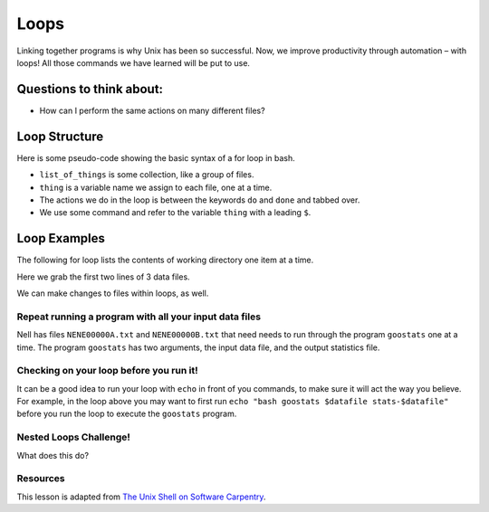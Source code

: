 Loops
=====

.. raw:: html

  <div style="max-width:960px"><div style="position:relative;padding-bottom:56.25%"><iframe id="kaltura_player" src="https://cdnapisec.kaltura.com/p/4297403/sp/429740300/embedIframeJs/uiconf_id/48867372/partner_id/4297403?iframeembed=true&playerId=kaltura_player&entry_id=1_95its74y&flashvars[streamerType]=auto&amp;flashvars[localizationCode]=en&amp;flashvars[sideBarContainer.plugin]=true&amp;flashvars[sideBarContainer.position]=left&amp;flashvars[sideBarContainer.clickToClose]=true&amp;flashvars[chapters.plugin]=true&amp;flashvars[chapters.layout]=vertical&amp;flashvars[chapters.thumbnailRotator]=false&amp;flashvars[streamSelector.plugin]=true&amp;flashvars[EmbedPlayer.SpinnerTarget]=videoHolder&amp;flashvars[dualScreen.plugin]=true&amp;flashvars[hotspots.plugin]=1&amp;flashvars[Kaltura.addCrossoriginToIframe]=true&amp;&wid=1_1qonnv6b" width="960" height="540" allowfullscreen webkitallowfullscreen mozAllowFullScreen allow="autoplay *; fullscreen *; encrypted-media *" sandbox="allow-downloads allow-forms allow-same-origin allow-scripts allow-top-navigation allow-pointer-lock allow-popups allow-modals allow-orientation-lock allow-popups-to-escape-sandbox allow-presentation allow-top-navigation-by-user-activation" frameborder="0" title="Unix Shell 5: Loops" style="position:absolute;top:0;left:0;width:100%;height:100%;border:0"></iframe></div></div>

Linking together programs is why Unix has been so successful. Now, we
improve productivity through automation – with loops! All those commands
we have learned will be put to use.

Questions to think about:
-------------------------

-  How can I perform the same actions on many different files?

Loop Structure
--------------

Here is some pseudo-code showing the basic syntax of a for loop in bash.

.. tab:: Bash

   .. code:: bash

      $ for thing in list_of_things
      > do
      >     my_command $thing
      > done

-  ``list_of_things`` is some collection, like a group of files.
-  ``thing`` is a variable name we assign to each file, one at a time.
-  The actions we do in the loop is between the keywords ``do`` and
   ``done`` and tabbed over.
-  We use some command and refer to the variable ``thing`` with a
   leading ``$``.

Loop Examples
-------------

The following for loop lists the contents of working directory one item
at a time.

.. tab:: Bash

   .. code:: bash

      $ for itemname in *
      > do
      >     ls $itemname
      > done

Here we grab the first two lines of 3 data files.

.. tab:: Bash

   .. code:: bash

      $ cd Desktop/data-shell/creatures
      $ for filename in basilisk.dat minotaur.dat unicorn.dat
      > do 
      >     head -n 2 $filename
      > done

We can make changes to files within loops, as well.

.. tab:: Bash

   .. code:: bash

      $ cd Desktop/data-shell/creatures
      $ for filename in basilisk.dat minotaur.dat unicorn.dat
      > do 
      >    head -n 2 $filename >> all.pdb
      > done

Repeat running a program with all your input data files
~~~~~~~~~~~~~~~~~~~~~~~~~~~~~~~~~~~~~~~~~~~~~~~~~~~~~~~

Nell has files ``NENE00000A.txt`` and ``NENE00000B.txt`` that need needs to run
through the program ``goostats`` one at a time. The program ``goostats``
has two arguments, the input data file, and the output statistics file.

.. tab:: Bash

   .. code:: bash

      $ cd ../north-pacific-gyre/2012-07-03
      $ for datafile in NENE*[AB].txt
      > do 
      >    bash goostats $datafile stats-$datafile   #where stats-$datafile is the output of goostats program.
      >    echo output: stats-$datafile
      > done

Checking on your loop before you run it!
~~~~~~~~~~~~~~~~~~~~~~~~~~~~~~~~~~~~~~~~

It can be a good idea to run your loop with ``echo`` in front of you
commands, to make sure it will act the way you believe. For example, in
the loop above you may want to first run
``echo "bash goostats $datafile stats-$datafile"`` before you run the loop
to execute the ``goostats`` program.

Nested Loops Challenge!
~~~~~~~~~~~~~~~~~~~~~~~

What does this do?

.. tab:: Bash

   .. code:: bash

      $ for species in cubane ethane methane
      > do
      >     for temperature in 25 30 37 40
      >     do
      >         mkdir $species-$temperature
      >     done
      > done

Resources
~~~~~~~~~

This lesson is adapted from `The Unix Shell on Software
Carpentry <http://swcarpentry.github.io/shell-novice/>`__.


